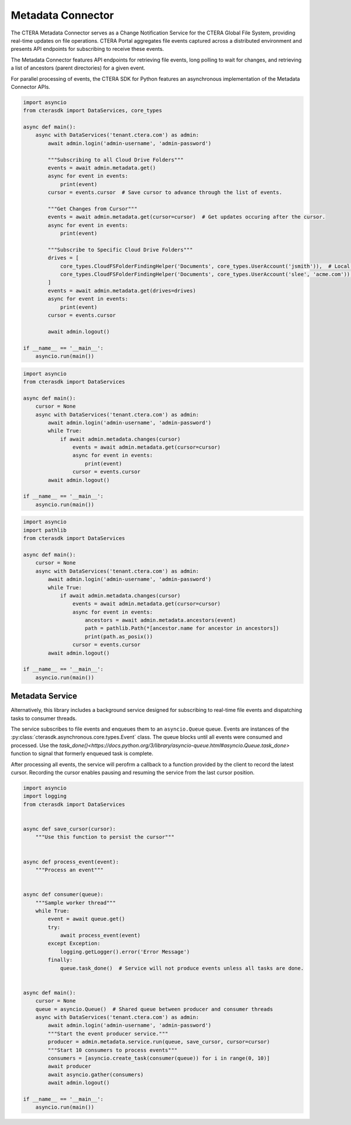 ==================
Metadata Connector
==================


The CTERA Metadata Connector serves as a Change Notification Service for the CTERA Global File System,
providing real-time updates on file operations. CTERA Portal aggregates file events captured across a distributed environment
and presents API endpoints for subscribing to receive these events.

The Metadata Connector features API endpoints for retrieving file events, long polling to wait for changes, and retrieving a
list of ancestors (parent directories) for a given event.

For parallel processing of events, the CTERA SDK for Python features an asynchronous implementation of the Metadata Connector APIs.

.. automethod:: cterasdk.asynchronous.core.metadata.Metadata.get
   :noindex:

   Retrieve events from one or more Cloud Drive Folders. Returns an asynchronous iterator of file events.
   Additionally, the iterator includes an opaque `cursor` property clients can use to advance through the list of events.

.. code-block:: python

    import asyncio
    from cterasdk import DataServices, core_types

    async def main():
        async with DataServices('tenant.ctera.com') as admin:
            await admin.login('admin-username', 'admin-password')

            """Subscribing to all Cloud Drive Folders"""
            events = await admin.metadata.get()
            async for event in events:
                print(event)
            cursor = events.cursor  # Save cursor to advance through the list of events.

            """Get Changes from Cursor"""
            events = await admin.metadata.get(cursor=cursor)  # Get updates occuring after the cursor.
            async for event in events:
                print(event)

            """Subscribe to Specific Cloud Drive Folders"""
            drives = [
                core_types.CloudFSFolderFindingHelper('Documents', core_types.UserAccount('jsmith')),  # Local User
                core_types.CloudFSFolderFindingHelper('Documents', core_types.UserAccount('slee', 'acme.com')),  # Domain User
            ]
            events = await admin.metadata.get(drives=drives)
            async for event in events:
                print(event)
            cursor = events.cursor

            await admin.logout()

    if __name__ == '__main__':
        asyncio.run(main())

..

.. automethod:: cterasdk.asynchronous.core.metadata.Metadata.changes
   :noindex:

   Wait for changes.

.. code-block:: python

    import asyncio
    from cterasdk import DataServices

    async def main():
        cursor = None
        async with DataServices('tenant.ctera.com') as admin:
            await admin.login('admin-username', 'admin-password')
            while True:
                if await admin.metadata.changes(cursor)
                    events = await admin.metadata.get(cursor=cursor)
                    async for event in events:
                        print(event)
                    cursor = events.cursor
            await admin.logout()

    if __name__ == '__main__':
        asyncio.run(main())

..

.. automethod:: cterasdk.asynchronous.core.metadata.Metadata.ancestors
   :noindex:

   List ancestors. Returns a sorted list comprised of the file event and all parent directory objects.
   Use this API endpoint to comprise a full file or folder path.

.. code-block:: python

    import asyncio
    import pathlib
    from cterasdk import DataServices

    async def main():
        cursor = None
        async with DataServices('tenant.ctera.com') as admin:
            await admin.login('admin-username', 'admin-password')
            while True:
                if await admin.metadata.changes(cursor)
                    events = await admin.metadata.get(cursor=cursor)
                    async for event in events:
                        ancestors = await admin.metadata.ancestors(event)
                        path = pathlib.Path(*[ancestor.name for ancestor in ancestors])
                        print(path.as_posix())
                    cursor = events.cursor
            await admin.logout()

    if __name__ == '__main__':
        asyncio.run(main())

..

Metadata Service
----------------

Alternatively, this library includes a background service designed for subscribing to real-time file events
and dispatching tasks to consumer threads.

The service subscribes to file events and enqueues them to an ``asyncio.Queue`` queue.
Events are instances of the :py:class:`cterasdk.asynchronous.core.types.Event` class.
The queue blocks until all events were consumed and processed.
Use the `task_done()<https://docs.python.org/3/library/asyncio-queue.html#asyncio.Queue.task_done>` function to signal that formerly enqueued task is complete.

After processing all events, the service will perofrm a callback to a function provided by the client to record the latest cursor.
Recording the cursor enables pausing and resuming the service from the last cursor position.

.. automethod:: cterasdk.asynchronous.core.metadata.Service.run
   :noindex:

.. code-block:: python

    import asyncio
    import logging
    from cterasdk import DataServices


    async def save_cursor(cursor):
        """Use this function to persist the cursor"""


    async def process_event(event):
        """Process an event"""


    async def consumer(queue):
        """Sample worker thread"""
        while True:
            event = await queue.get()
            try:
                await process_event(event)
            except Exception:
                logging.getLogger().error('Error Message')
            finally:
                queue.task_done()  # Service will not produce events unless all tasks are done.


    async def main():
        cursor = None
        queue = asyncio.Queue()  # Shared queue between producer and consumer threads
        async with DataServices('tenant.ctera.com') as admin:
            await admin.login('admin-username', 'admin-password')
            """Start the event producer service."""
            producer = admin.metadata.service.run(queue, save_cursor, cursor=cursor)
            """Start 10 consumers to process events"""
            consumers = [asyncio.create_task(consumer(queue)) for i in range(0, 10)]
            await producer
            await asyncio.gather(consumers)
            await admin.logout()

    if __name__ == '__main__':
        asyncio.run(main())

..
